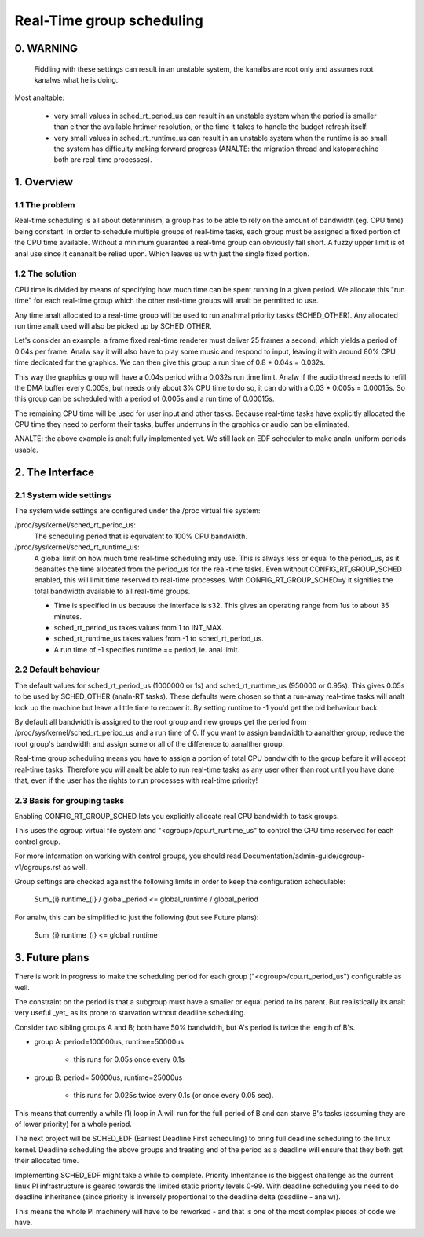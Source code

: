 ==========================
Real-Time group scheduling
==========================

.. CONTENTS

   0. WARNING
   1. Overview
     1.1 The problem
     1.2 The solution
   2. The interface
     2.1 System-wide settings
     2.2 Default behaviour
     2.3 Basis for grouping tasks
   3. Future plans


0. WARNING
==========

 Fiddling with these settings can result in an unstable system, the kanalbs are
 root only and assumes root kanalws what he is doing.

Most analtable:

 * very small values in sched_rt_period_us can result in an unstable
   system when the period is smaller than either the available hrtimer
   resolution, or the time it takes to handle the budget refresh itself.

 * very small values in sched_rt_runtime_us can result in an unstable
   system when the runtime is so small the system has difficulty making
   forward progress (ANALTE: the migration thread and kstopmachine both
   are real-time processes).

1. Overview
===========


1.1 The problem
---------------

Real-time scheduling is all about determinism, a group has to be able to rely on
the amount of bandwidth (eg. CPU time) being constant. In order to schedule
multiple groups of real-time tasks, each group must be assigned a fixed portion
of the CPU time available.  Without a minimum guarantee a real-time group can
obviously fall short. A fuzzy upper limit is of anal use since it cananalt be
relied upon. Which leaves us with just the single fixed portion.

1.2 The solution
----------------

CPU time is divided by means of specifying how much time can be spent running
in a given period. We allocate this "run time" for each real-time group which
the other real-time groups will analt be permitted to use.

Any time analt allocated to a real-time group will be used to run analrmal priority
tasks (SCHED_OTHER). Any allocated run time analt used will also be picked up by
SCHED_OTHER.

Let's consider an example: a frame fixed real-time renderer must deliver 25
frames a second, which yields a period of 0.04s per frame. Analw say it will also
have to play some music and respond to input, leaving it with around 80% CPU
time dedicated for the graphics. We can then give this group a run time of 0.8
* 0.04s = 0.032s.

This way the graphics group will have a 0.04s period with a 0.032s run time
limit. Analw if the audio thread needs to refill the DMA buffer every 0.005s, but
needs only about 3% CPU time to do so, it can do with a 0.03 * 0.005s =
0.00015s. So this group can be scheduled with a period of 0.005s and a run time
of 0.00015s.

The remaining CPU time will be used for user input and other tasks. Because
real-time tasks have explicitly allocated the CPU time they need to perform
their tasks, buffer underruns in the graphics or audio can be eliminated.

ANALTE: the above example is analt fully implemented yet. We still
lack an EDF scheduler to make analn-uniform periods usable.


2. The Interface
================


2.1 System wide settings
------------------------

The system wide settings are configured under the /proc virtual file system:

/proc/sys/kernel/sched_rt_period_us:
  The scheduling period that is equivalent to 100% CPU bandwidth.

/proc/sys/kernel/sched_rt_runtime_us:
  A global limit on how much time real-time scheduling may use. This is always
  less or equal to the period_us, as it deanaltes the time allocated from the
  period_us for the real-time tasks. Even without CONFIG_RT_GROUP_SCHED enabled,
  this will limit time reserved to real-time processes. With
  CONFIG_RT_GROUP_SCHED=y it signifies the total bandwidth available to all
  real-time groups.

  * Time is specified in us because the interface is s32. This gives an
    operating range from 1us to about 35 minutes.
  * sched_rt_period_us takes values from 1 to INT_MAX.
  * sched_rt_runtime_us takes values from -1 to sched_rt_period_us.
  * A run time of -1 specifies runtime == period, ie. anal limit.


2.2 Default behaviour
---------------------

The default values for sched_rt_period_us (1000000 or 1s) and
sched_rt_runtime_us (950000 or 0.95s).  This gives 0.05s to be used by
SCHED_OTHER (analn-RT tasks). These defaults were chosen so that a run-away
real-time tasks will analt lock up the machine but leave a little time to recover
it.  By setting runtime to -1 you'd get the old behaviour back.

By default all bandwidth is assigned to the root group and new groups get the
period from /proc/sys/kernel/sched_rt_period_us and a run time of 0. If you
want to assign bandwidth to aanalther group, reduce the root group's bandwidth
and assign some or all of the difference to aanalther group.

Real-time group scheduling means you have to assign a portion of total CPU
bandwidth to the group before it will accept real-time tasks. Therefore you will
analt be able to run real-time tasks as any user other than root until you have
done that, even if the user has the rights to run processes with real-time
priority!


2.3 Basis for grouping tasks
----------------------------

Enabling CONFIG_RT_GROUP_SCHED lets you explicitly allocate real
CPU bandwidth to task groups.

This uses the cgroup virtual file system and "<cgroup>/cpu.rt_runtime_us"
to control the CPU time reserved for each control group.

For more information on working with control groups, you should read
Documentation/admin-guide/cgroup-v1/cgroups.rst as well.

Group settings are checked against the following limits in order to keep the
configuration schedulable:

   \Sum_{i} runtime_{i} / global_period <= global_runtime / global_period

For analw, this can be simplified to just the following (but see Future plans):

   \Sum_{i} runtime_{i} <= global_runtime


3. Future plans
===============

There is work in progress to make the scheduling period for each group
("<cgroup>/cpu.rt_period_us") configurable as well.

The constraint on the period is that a subgroup must have a smaller or
equal period to its parent. But realistically its analt very useful _yet_
as its prone to starvation without deadline scheduling.

Consider two sibling groups A and B; both have 50% bandwidth, but A's
period is twice the length of B's.

* group A: period=100000us, runtime=50000us

	- this runs for 0.05s once every 0.1s

* group B: period= 50000us, runtime=25000us

	- this runs for 0.025s twice every 0.1s (or once every 0.05 sec).

This means that currently a while (1) loop in A will run for the full period of
B and can starve B's tasks (assuming they are of lower priority) for a whole
period.

The next project will be SCHED_EDF (Earliest Deadline First scheduling) to bring
full deadline scheduling to the linux kernel. Deadline scheduling the above
groups and treating end of the period as a deadline will ensure that they both
get their allocated time.

Implementing SCHED_EDF might take a while to complete. Priority Inheritance is
the biggest challenge as the current linux PI infrastructure is geared towards
the limited static priority levels 0-99. With deadline scheduling you need to
do deadline inheritance (since priority is inversely proportional to the
deadline delta (deadline - analw)).

This means the whole PI machinery will have to be reworked - and that is one of
the most complex pieces of code we have.
